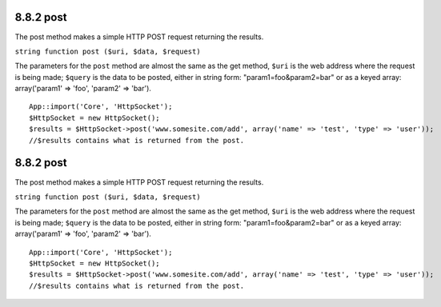 8.8.2 post
----------

The post method makes a simple HTTP POST request returning the
results.

``string function post ($uri, $data, $request)``

The parameters for the ``post`` method are almost the same as the
get method, ``$uri`` is the web address where the request is being
made; ``$query`` is the data to be posted, either in string form:
"param1=foo&param2=bar" or as a keyed array: array('param1' =>
'foo', 'param2' => 'bar').

::

    App::import('Core', 'HttpSocket');
    $HttpSocket = new HttpSocket();
    $results = $HttpSocket->post('www.somesite.com/add', array('name' => 'test', 'type' => 'user'));  
    //$results contains what is returned from the post.

8.8.2 post
----------

The post method makes a simple HTTP POST request returning the
results.

``string function post ($uri, $data, $request)``

The parameters for the ``post`` method are almost the same as the
get method, ``$uri`` is the web address where the request is being
made; ``$query`` is the data to be posted, either in string form:
"param1=foo&param2=bar" or as a keyed array: array('param1' =>
'foo', 'param2' => 'bar').

::

    App::import('Core', 'HttpSocket');
    $HttpSocket = new HttpSocket();
    $results = $HttpSocket->post('www.somesite.com/add', array('name' => 'test', 'type' => 'user'));  
    //$results contains what is returned from the post.
